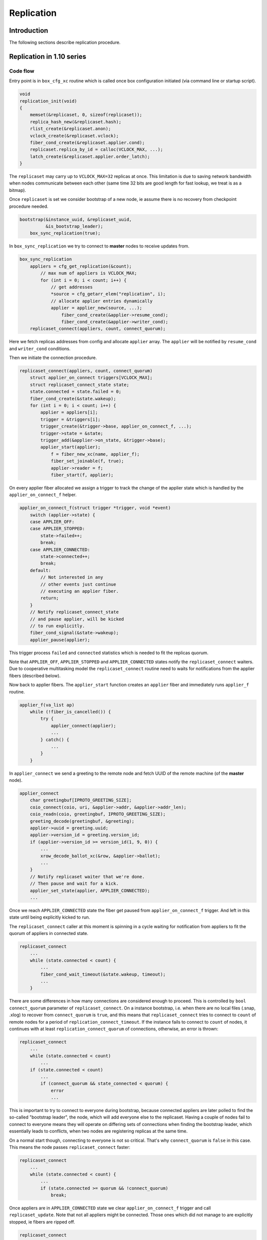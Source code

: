 Replication
===========

Introduction
------------

The following sections describe replication procedure.

Replication in 1.10 series
--------------------------

Code flow
~~~~~~~~~

Entry point is in ``box_cfg_xc`` routine which is called once box
configuration initiated (via command line or startup script).

.. code-block:: c

    void
    replication_init(void)
    {
        memset(&replicaset, 0, sizeof(replicaset));
        replica_hash_new(&replicaset.hash);
        rlist_create(&replicaset.anon);
        vclock_create(&replicaset.vclock);
        fiber_cond_create(&replicaset.applier.cond);
        replicaset.replica_by_id = calloc(VCLOCK_MAX, ...);
        latch_create(&replicaset.applier.order_latch);
    }

The ``replicaset`` may carry up to ``VCLOCK_MAX=32`` replicas at once.
This limitation is due to saving network bandwidth when nodes communicate
between each other (same time 32 bits are good length for fast lookup, we
treat is as a bitmap).

Once ``replicaset`` is set we consider bootstrap of a new node, ie assume
there is no recovery from checkpoint procedure needed.

.. code-block:: c

    bootstrap(&instance_uuid, &replicaset_uuid,
              &is_bootstrap_leader);
        box_sync_replication(true);

In ``box_sync_replication`` we try to connect to **master** nodes
to receive updates from.

.. code-block:: c

    box_sync_replication
        appliers = cfg_get_replication(&count);
            // max num of appliers is VCLOCK_MAX;
            for (int i = 0; i < count; i++) {
                // get addresses
                *source = cfg_getarr_elem("replication", i);
                // allocate applier entries dynamically
                applier = applier_new(source, ...);
                    fiber_cond_create(&applier->resume_cond);
                    fiber_cond_create(&applier->writer_cond);
        replicaset_connect(appliers, count, connect_quorum);

Here we fetch replicas addresses from config and allocate ``applier`` array.
The ``applier`` will be notified by ``resume_cond`` and ``writer_cond``
conditions.

Then we initiate the connection procedure.

.. code-block:: c

    replicaset_connect(appliers, count, connect_quorum)
        struct applier_on_connect triggers[VCLOCK_MAX];
        struct replicaset_connect_state state;
        state.connected = state.failed = 0;
        fiber_cond_create(&state.wakeup);
        for (int i = 0; i < count; i++) {
            applier = appliers[i];
            trigger = &triggers[i];
            trigger_create(&trigger->base, applier_on_connect_f, ...);
            trigger->state = &state;
            trigger_add(&applier->on_state, &trigger->base);
            applier_start(applier);
                f = fiber_new_xc(name, applier_f);
                fiber_set_joinable(f, true);
                applier->reader = f;
                fiber_start(f, applier);

On every applier fiber allocated we assign a trigger to track the change of
the applier state which is handled by the ``applier_on_connect_f`` helper.

.. code-block:: c

    applier_on_connect_f(struct trigger *trigger, void *event)
        switch (applier->state) {
        case APPLIER_OFF:
        case APPLIER_STOPPED:
            state->failed++;
            break;
        case APPLIER_CONNECTED:
            state->connected++;
            break;
        default:
            // Not interested in any
            // other events just continue
            // executing an applier fiber.
            return;
        }
        // Notify replicaset_connect_state
        // and pause applier, will be kicked
        // to run explicitly.
        fiber_cond_signal(&state->wakeup);
        applier_pause(applier);

This trigger process ``failed`` and ``connected`` statistics which
is needed to fit the replicas quorum.

Note that ``APPLIER_OFF``, ``APPLIER_STOPPED`` and ``APPLIER_CONNECTED``
states notify the ``replicaset_connect`` waiters. Due to cooperative
multitasking model the ``replicaset_connect`` routine need to waits
for notifications from the applier fibers (described below).

Now back to applier fibers. The ``applier_start`` function creates an
``applier`` fiber and immediately runs ``applier_f`` routine.

.. code-block:: c

    applier_f(va_list ap)
        while (!fiber_is_cancelled()) {
            try {
                applier_connect(applier);
                ...
            } catch() {
                ...
            }
        }

In ``applier_connect`` we send a greeting to the remote node
and fetch UUID of the remote machine (of the **master** node).

.. code-block:: c

    applier_connect
        char greetingbuf[IPROTO_GREETING_SIZE];
        coio_connect(coio, uri, &applier->addr, &applier->addr_len);
        coio_readn(coio, greetingbuf, IPROTO_GREETING_SIZE);
        greeting_decode(greetingbuf, &greeting);
        applier->uuid = greeting.uuid;
        applier->version_id = greeting.version_id;
        if (applier->version_id >= version_id(1, 9, 0)) {
            ...
            xrow_decode_ballot_xc(&row, &applier->ballot);
            ...
        }
        // Notify replicaset waiter that we're done.
        // Then pause and wait for a kick.
        applier_set_state(applier, APPLIER_CONNECTED);
        ...

Once we reach ``APPLIER_CONNECTED`` state the fiber get paused
from ``applier_on_connect_f`` trigger. And left in this state
until being explicitly kicked to run.

The ``replicaset_connect`` caller at this moment is spinning in
a cycle waiting for notification from appliers to fit the quorum
of appliers in connected state.

.. code-block:: c

    replicaset_connect
        ...
        while (state.connected < count) {
            ...
            fiber_cond_wait_timeout(&state.wakeup, timeout);
            ...
        }

There are some differences in how many connections are considered enough to
proceed. This is controlled by ``bool connect_quorum`` parameter of
``replicaset_connect``. On a instance bootstrap, i.e. when there are no local
files (.snap, .xlog) to recover from ``connect_quorum`` is ``true``, and this
means that ``replicaset_connect`` tries to connect to ``count`` of remote nodes
for a period of ``replication_connect_timeout``. If the instance fails to
connect to ``count`` of nodes, it continues with at least
``replication_connect_quorum`` of connections, otherwise, an error is thrown:

..  code-block:: c

    replicaset_connect
        ...
        while (state.connected < count)
            ...
        if (state.connected < count)
            ...
            if (connect_quorum && state_connected < quorum) {
                error
                ...

This is important to try to connect to everyone during bootstrap, because
connected appliers are later polled to find the so-called "bootstrap leader",
the node, which will add everyone else to the replicaset. Having a couple of
nodes fail to connect to everyone means they will operate on differing sets of
connections when finding the bootstrap leader, which essentially leads to
conflicts, when two nodes are registering replicas at the same time.

On a normal start though, connecting to everyone is not so critical.
That's why ``connect_quorum`` is ``false`` in this case. This means the node
passes ``replicaset_connect`` faster:

.. code-block:: c

    replicaset_connect
        ...
        while (state.connected < count) {
            ...
            if (state.connected >= quorum && !connect_quorum)
                break;

Once appliers are in ``APPLIER_CONNECTED`` state we clear ``applier_on_connect_f``
trigger and call ``replicaset_update``. Note that not all appliers might
be connected. Those ones which did not manage to are explicitly stopped,
ie fibers are ripped off.

.. code-block:: c

    replicaset_connect
        ...
        for (int i = 0; i < count; i++) {
            trigger_clear(&triggers[i].base);
            if (applier->state != APPLIER_CONNECTED)
                applier_stop(applier);
                    applier_set_state(applier, APPLIER_OFF);
                    applier->reader = NULL;
        }
        try {
            replicaset_update(appliers, count);
        } catch {}

In ``replicaset_update`` we map appliers to replicas and they
are linked into red-black tree ``uniq`` for fast lookup via their UUID.

.. code-block:: c

    replicaset_update(struct applier **appliers, int count)
        ...
        RLIST_HEAD(anon_replicas);
        replica_hash_new(&uniq);
        ...
        for (int i = 0; i < count; i++) {
            applier = appliers[i];
            replica = replica_new();
                replica = malloc(sizeof(struct replica));
                replica->relay = relay_new(replica);
                    relay = calloc(1, sizeof(struct relay));
                    relay->replica = replica;
                    fiber_cond_create(&relay->reader_cond);
                    relay->state = RELAY_OFF;
                replica->id = 0;
                replica->uuid = uuid_nil;
                replica->applier = NULL;
                trigger_create(&replica->on_applier_state,
                                replica_on_applier_state_f, NULL, NULL);
                replica->applier_sync_state = APPLIER_DISCONNECTED;
                latch_create(&replica->order_latch);
            replica_set_applier(replica, applier);
        ...

We allocate new replica and assign an applier to it.

Note that replica state is driven by ``replica_on_applier_state_f``
trigger. We won't be jumping into it right now but the important thing is
that this trigger sends ``fiber_cond_signal(&replicaset.applier.cond)``
to the main replicaset instance.

Now back to the caller, which is the ``applier_sync_state``.
The replica instances are created and we continue walking over appliers:

.. code-block:: c

    replicaset_update(struct applier **appliers, int count)
    ...
        for (int i = 0; i < count; i++) {
            ...
            // continue listing
            replica_set_applier(replica, applier);
            if (applier->state != APPLIER_CONNECTED) {
                // Any not yet connected appliers are
                // chained into anon_replicas list,
                // we will retry to reconnect later.
                rlist_add_entry(&anon_replicas, replica, in_anon);
                continue;
            }
            replica->uuid = applier->uuid;
            replica_hash_insert(&uniq, replica);
        }
        ...

In result we will have two sets, one in ``uniq`` tree which
is intended to keep alive connected replicas and ``anon_replicas``
list which carries not yet connected ones.

Then all alive replicas are marked and connected, statistics updated
and they are moved to global ``replicaset.hash`` tree.

.. code-block:: c

    replicaset_update(struct applier **appliers, int count)
        ...
        replicaset.applier.total = count;
        replicaset.applier.connected = 0;
        replicaset.applier.loading = 0;
        replicaset.applier.synced = 0;
        replica_hash_foreach_safe(&uniq, replica, next) {
            replica_hash_remove(&uniq, replica);
            ...
            replica_hash_insert(&replicaset.hash, replica);
            replica->applier_sync_state = APPLIER_CONNECTED;
            replicaset.applier.connected++;
        }
        ...
        rlist_swap(&replicaset.anon, &anon_replicas);

At the end the anonymous replicas (ones which are not connected)
are moved to global ``replicaset.anon``. So we have
global ``replicaset`` fully consistent and ready for use.

Now we need to jump up to the initial caller ``bootstrap``.

.. code-block:: c

    bootstrap
        ...
        master = replicaset_leader();
            replicaset_round
                replicaset_foreach(replica) {
                    // Walk over unique replicas
                    // from replicaset hash and
                    // choose one with more advanced
                    // vclock or one with lowest UUID
            return leader;

We need to find out how exactly we should start, either
we are the master node or we should start from another
node which is chosen as a cluster leader (i.e. it has
most advanced vclock and low UUID).

Bootstrap first replica
~~~~~~~~~~~~~~~~~~~~~~~

Lets consider bootstrap as a first replica in a cluster. Note
that all previous actions are still intact and appliers in
a replicaset are sitting in connected state and paused.

.. code-block:: c

    bootstrap_master(const struct tt_uuid *replicaset_uuid)
        ...
        replica_id = 1
        box_register_replica(replica_id, &INSTANCE_UUID)
            boxk(IPROTO_INSERT, BOX_CLUSTER_ID, "[%u%s]",
                 (unsigned) id, tt_uuid_str(uuid))
        replicaset_foreach(replica) {
            if (tt_uuid_is_equal(&replica->uuid, &INSTANCE_UUID))
                continue;
            box_register_replica(++replica_id, &replica->uuid);
        }
        box_set_replicaset_uuid(replicaset_uuid)
            boxk(IPROTO_INSERT, BOX_SCHEMA_ID, "[%s%s]", "cluster",
                 tt_uuid_str(&uu))
        wal_enable()
            vclock_copy(&writer->vclock, &replicaset.vclock);
            wal_open(writer)
            journal_set(&writer->base)
        do_checkpoint()
        gc_add_checkpoint(&replicaset.vclock)

We register our node ``replica_id`` in ``_cluster`` internal
service space (as string like ``n9613291f-xxx`` where ``n`` is
a replica number, and 9613291f-xxx is UUID) and then the rest of
replicas are registered as well.

The replicaset is registered in the ``_schema`` internal service
space as a string like ``cluster9613291f-xxx``.

Then the write ahead log (WAL) enabled and the wal writer takes vclock
time from replicaset time and produce initial checkpoint. The initial
vclock for replicaset will be zero since we're not restoring from
snapshot. We become that named bootstrap leader (for this sake we set
``is_bootstrap_leader``).

Once above is done the replicaset enters into "follow" mode. We will
discuss it later because this part is common for bootstrap as a master
and as from a cluster leader.

Bootstrap from a cluster leader
~~~~~~~~~~~~~~~~~~~~~~~~~~~~~~~

Bootstrap from remote master node (a cluster leader) is implemented
by ``bootstrap_from_master`` routine which is quite nontrivial.

.. code-block:: c

    bootstrap_from_master(struct replica *master)
        applier = master->applier;
        // Wait the applier to become ready
        applier_resume_to_state(applier, APPLIER_READY);
            struct applier_on_state trigger;
            applier_add_on_state(applier, &trigger, state);
                // Notification from applier handles in applier_on_state_f
                // then in replica_on_applier_state_f
                trigger_create(&trigger->base, applier_on_state_f, ...);
                fiber_cond_create(&trigger->wakeup);
            applier_resume(applier);
            applier_wait_for_state(&trigger, timeout);
            // Once we reach the sate, clear the trigger
            applier_clear_on_state(&trigger);
        applier_resume_to_state(applier, APPLIER_INITIAL_JOIN);
        engine_begin_initial_recovery_xc(NULL);
        applier_resume_to_state(applier, APPLIER_FINAL_JOIN);

One of the key moment here is ``applier_resume_to_state`` helper calls.
As you remember the appliers are bound to replica instance and they all
were in ``APPLIER_CONNECTED`` state when we entered this routine, iow
they are paused waiting for a kick.

.. code-block:: c

    applier_f
        ...
        applier_connect
            ...
            applier_set_state(applier, APPLIER_CONNECTED);
            ...
        if (tt_uuid_is_nil(&REPLICASET_UUID))
            applier_join(applier);

Side note: there are two triggers assigned to ``applier->on_state``.
The first one is new ``applier_on_state_f`` and second is
``replica_on_applier_state_f``. The triggers are running in the sequence
above but neet to mention than ``applier_on_state_f`` is one time trigger,
once fired it get cleaned up while ``replica_on_applier_state_f`` is premanent.
And to refresh memory these triggers are running from
``applier_f: applier_set_state``.

The ``applier_resume_to_state`` kicks the applier of a chosen leader.
This fiber tries to pass authentification (if provided in config) and become
``APPLIER_READY``.

.. code-block:: c

    applier_on_state_f
        if (applier->state != APPLIER_OFF &&
            applier->state != APPLIER_STOPPED &&
            applier->state != on_state->desired_state)
            return;
        fiber_cond_signal(&on_state->wakeup);
        applier_pause(applier);

In other words ``applier_resume_to_state`` kicks the applier
and waits it to reach the desired state then simply pause.
And stages are processed one by one. At every stage two triggers
are running as been mentioned above.

Once applier reaches ``APPLIER_READY`` we wait it to pass
the join stage.

.. code-block:: c

    applier_join
        xrow_encode_join_xc(&row, &INSTANCE_UUID);
        coio_write_xrow(coio, &row);
        xrow_decode_vclock_xc(&row, &replicaset.vclock);
        applier_set_state(applier, APPLIER_INITIAL_JOIN);

Note that we fetch vclock from a cluster leader and save it
into ``replicaset.vclock``.

The ``applier_set_state(APPLIER_INITIAL_JOIN)`` triggers
``applier_resume_to_state`` to process.

.. code-block:: c

    replica_on_applier_state_f(struct trigger *trigger, void *event)
        ...
        case APPLIER_INITIAL_JOIN:
            replicaset.is_joining = true;
            break;
        case APPLIER_JOINED:
            replicaset.is_joining = false;
            break;
        ...
        fiber_cond_signal(&replicaset.applier.cond);

So back to ``bootstrap_from_master`` we wait the applier to
pass ``APPLIER_INITIAL_JOIN``, where we receive vclock from
the cluster leader. Then we kick ``applier_join`` to process

.. code-block:: c

    applier_join
        while (true) {
            coio_read_xrow(coio, ibuf, &row);
            if (iproto_type_is_dml(row.type)) {
                xstream_write_xc(applier->join_stream, &row);
            } else if (row.type == IPROTO_OK) {
                break;
            }
            ...
            applier_set_state(applier, APPLIER_FINAL_JOIN);

So we receive data manipulation requests (ie records with operation
and data, an remember them in applier ``join_stream``). The reply
``IPROTO_OK`` means we are done with joining to the cluster leader.
The applier sets ``APPLIER_FINAL_JOIN`` state and notifies
``bootstrap_from_master`` about passing this stage.
Remember after each notification the applier get paused.

Then the main fiber continue until ``APPLIER_READY`` is reached

.. code-block:: c

    bootstrap_from_master(struct replica *master)
        ...
        engine_begin_final_recovery_xc();
        recovery_journal_create(&journal, &replicaset.vclock);
        journal_set(&journal.base);
        applier_resume_to_state(applier, APPLIER_JOINED);
        engine_end_recovery_xc();
        applier_resume_to_state(applier, APPLIER_READY);

Before the applier become ``APPLIER_READY`` it receives final
data from cluster leader.

.. code-block:: c

    applier_join
        while (true) {
            coio_read_xrow(coio, ibuf, &row);
            if (iproto_type_is_dml(row.type)) {
                vclock_follow_xrow(&replicaset.vclock, &row);
                xstream_write_xc(applier->subscribe_stream, &row);
            } else if (row.type == IPROTO_OK) {
                break;
            }
            ...
            applier_set_state(applier, APPLIER_JOINED);
            applier_set_state(applier, APPLIER_READY);


FIXME: We need to put details about ``join_stream`` and ``subscribe_stream``
xstreams associated with applier fibers. They are shared between all appliers
and manipulate with backend engine (memtx, vinyl).

Once appliers are ready we do a checkpoint. The appliers are paused
and no longer assigned to ``applier_on_state_f`` trigger.

.. code-block:: c

    bootstrap_from_master
        ...
        do_checkpoint();
        gc_add_checkpoint(&replicaset.vclock);

Next we consider the code which is common for both modes.

Continue bootstrap
~~~~~~~~~~~~~~~~~~

We wake up appliers fibers and try to reconnect the ones
which were unable to connect

.. code-block:: c

    box_cfg_xc
        ...
        replicaset_follow
            replicaset_foreach(replica)
                applier_resume(replica->applier);
            rlist_foreach_entry_safe(replica, &replicaset.anon...)
                applier_start(replica->applier)
        ...

Note that woken appliers are not running they are just marked
as alive.

After waking up all appliers comes the ``sync`` stage:

.. code-block:: c

    box_cfg_xc
        ...
        replicaset_follow
        ...
        replicaset_sync
            ...
            double deadline = ev_monotonic_now(loop()) +
                              replication_sync_timeout;
            while (replicaset.applier.synced < quorum && ...) {
                if (fiber_cond_wait_deadline(&replicaset.applier.cond,
                                             deadline) != 0)
                    break;
            }
            ...
            if (replicaset.applier.synced < quorum) {
                ...
                box_set_orphan(true);
            }

The idea behind ``replicaset_sync`` is to keep the node read-only (by marking it
as an orphan by ``box_set_orphan(true)``) until it syncs with at least
``replication_connect_quorum`` remote nodes. This means that the local node has
received all the data the remote nodes had at the moment of connection and has
managed to catch up with them with a lag not more than ``replication_sync_lag``:

.. code-block:: c

    applier_check_sync
        ...
        if (applier->lag <= replication-sync_lag &&
            vclock_compare(&applier->remote_vclock_at_subscribe,
                           &replicaset.vclock) <= 0) {
             applier_set_state(applier, APPLIER_FOLLOW);

.. code-block:: c

    replica_on_applier_sync
        replicaset.applier.synced++;

The attempts to sync with remote nodes do not stop once the timeout
(``replication_sync_timeout``) expires. Once the timeout is reached the node
leaves ``replicaset_sync`` and ``box_cfg_xc``, but stays orphan (i.e. read-only)
and its appliers continue trying to sync.

If the quorum is synced sooner or later, the node leaves orphan mode and may
become writable.

Applier lifecycle
~~~~~~~~~~~~~~~~~

Next we need them to process further and call ``applier_subscribe``.
The appliers are scheduled to execution by ``box_cfg_xc`` callers,
which is either *interactive console* (where explicit ``fiber_yield``
is called waiting for input from command line) or once startup script is
finished and we call ``ev_run`` which leads to run idle events causing
reschedule to happen.

Once ``applier_subscribe`` executed we try to subscribe
to the **master** node we wanted to receive changed from.

.. code-block:: c

    applier_subscribe(struct applier *applier)
    ...
        /* Send SUBSCRIBE comand */
        vclock_create(&vclock);
        vclock_copy(&vclock, &replicaset.vclock);
        xrow_encode_subscribe_xc(&row, &REPLICASET_UUID,
                &INSTANCE_UUID, &vclock);
        coio_write_xrow(coio, &row);
    
        /* Read SUBSCRIBE response */
        if (applier->version_id >= version_id(1, 6, 7)) {
            coio_read_xrow(coio, ibuf, &row);
            ...
            /*
             * In case of successful subscribe, the server
             * responds with its current vclock.
             */
            vclock_create(&remote_vclock_at_subscribe);
            xrow_decode_vclock_xc(&row, &remote_vclock_at_subscribe);
    
            say_info("subscribed");
            say_info("remote vclock %s local vclock %s",
                vclock_to_string(&remote_vclock_at_subscribe),
                vclock_to_string(&vclock));
        }
        ...

Once we're subscribed we create that named "writer" fiber

.. code-block:: c

    applier_subscribe
        ...
        char name[FIBER_NAME_MAX];
        int pos = snprintf(name, sizeof(name), "applierw/");
        uri_format(name + pos, sizeof(name) - pos, &applier->uri, false);
        applier->writer = fiber_new_xc(name, applier_writer_f);
        fiber_set_joinable(applier->writer, true);
        fiber_start(applier->writer, applier);


This fiber is serving *Ack* commands to send to master node
notifying it with the last vclock value it has successfully
processed.

.. code-block:: c

    applier_writer_f
        while (!fiber_is_cancelled()) {
            if (applier->version_id >= version_id(1, 7, 7))
                fiber_cond_wait_timeout(&applier->writer_cond,
                    TIMEOUT_INFINITY);
            else
                fiber_cond_wait_timeout(&applier->writer_cond,
                    replication_timeout);
            if (applier->state != APPLIER_SYNC &&
                applier->state != APPLIER_FOLLOW)
                    continue;
            struct xrow_header xrow;
            xrow_encode_vclock(&xrow, &replicaset.vclock);
            coio_write_xrow(&io, &xrow);
        }

In case of error the fiber logs the error but continue spinning
until it get explicitly cancled by the applier.

Then the applier enters the loop which waits for data to be received
from the master node. In other words any update on the master node
is sent to us via network and we are trying to update our local
instance with new data.

.. code-block:: c

    applier_subscribe
        ...
        while (true) {
            ...
            if (applier->version_id < version_id(1, 7, 7)) {
                coio_read_xrow(coio, ibuf, &row);
            } else {
                double timeout = replication_disconnect_timeout();
                coio_read_xrow_timeout_xc(coio, ibuf, &row, timeout);
            }
            ...
            applier->lag = ev_now(loop()) - row.tm;
            applier->last_row_time = ev_monotonic_now(loop());
            struct replica *replica = replica_by_id(row.replica_id);
            ...
            if (vclock_get(&replicaset.vclock, row.replica_id) < row.lsn) {
                // Write the changes local if incomin data is newer
                int res = xstream_write(applier->subscribe_stream, &row);
                ...
            }
            if (applier->state == APPLIER_SYNC ||
                applier->state == APPLIER_FOLLOW)
                fiber_cond_signal(&applier->writer_cond);
            ...
        }

Upon new data arrived we figure out if we should apply the change using
``lsn`` as a marker. If the data is more novel that we have now we write
it into local instance (the ``subscribe_stream`` uses ``apply_row`` helper
which process database requests) and send *Ack* packet back to the master
(waking up ``applier->writer_cond`` which triggers ``applier_writer_f`` cycle.

An interesting moment takes place when some error happens inside
``applier_subscribe`` routine - in this case we raise an error via
``diag_raise`` helper (which basically throws an exception). The caller
intercepts it.

.. code-block:: c

    applier_f
        ...
        while (!fiber_is_cancelled()) {
            try {
                applier_subscribe(applier);
                ...
            } catch (...) {
                ...
            }
        }

Depending on error type the ``applier_f`` fiber either try to reconnect
to the master node or simply disconnect (when applier get disconnected
it stops the writer fiber as well) and finish its execution.

Replication in 2.x series
-------------------------

Generally replication in 2.x series very similar to 1.10 in ideas
still there are some significant differences.

The initialization starts with ``box_cfg_xc``.

.. code-block:: c

    box_cfg_xc(void)
        ...
        // prepare replicaset
        replication_init();
        ...
        box_set_replication_anon();

The ``box_set_replication_anon`` serves anonymous replications.
Most important part here is that this code is called by two places:
from the cold start of tarantool and when ``box.cfg{}``} is triggered
manually (from interactive console or script).

Thus if previously the node has been an anonymous replica (where we only
fetch fresh data from the remote master machine) and wanna be a normal
replica then we have to reset all previous appliers and reconnect
to a master. In turn it implies that previously we've finished bootup
with anonymous replication and we have some appliers running.

.. code-block:: c

    void
    box_set_replication_anon(void)
    {
        bool anon = box_check_replication_anon();
        //
        // the role of the node has not been changed
        if (anon == replication_anon)
            return;
        //
        // We were anonymous replica and gonna be
        // a regular one.
        if (!anon) {
            replication_anon = anon;
            box_sync_replication(false);
            struct replica *master = replicaset_leader();
            if (master == NULL || master->applier == NULL ||
                master->applier->state != APPLIER_CONNECTED) {
                tnt_raise(ClientError, ER_CANNOT_REGISTER);
            }
            struct applier *master_applier = master->applier;
            applier_resume_to_state(master_applier, APPLIER_REGISTERED,
                                    TIMEOUT_INFINITY);
            applier_resume_to_state(master_applier, APPLIER_READY,
                                    TIMEOUT_INFINITY);
            replicaset_follow();
            replicaset_sync();
        } else if (!is_box_configured) {
            replication_anon = anon;
        } else {
            tnt_raise(ClientError, ER_CFG, "replication_anon",
                "cannot be turned on after bootstrap"
                " has finished");
        } 

On a cold start if we gonna be an anonymous replica we just remember the
setting in ``replication_anon``. Then we continue bootstrap procedure
(we don't consider local recovery for simplicity sake).

First we're trying to reify appliers.

.. code-block:: c

    bootstrap()
        ...
        box_sync_replication(true);
            appliers = cfg_get_replication(&count);
            replicaset_connect(appliers, ...);
                if (!connect_quorum)
                    box_do_set_orphan(true)
                for (int i = 0; i < count; i++)
                    trigger_create(applier_on_connect_f)
                    applier_start(applier);
                for (int i = 0; i < count; i++)
                    trigger_clear(&triggers[i].base)
                    if (applier->state != APPLIER_CONNECTED)
                        applier_stop(applier);
                replicaset_update(appliers, count)

We connect to remote machines (if quorum is not fit we just leave
the box in read only state) and register replicas in global replicas
hash. If there some old appliers were running we clean them up. This
is similar to 1.10 series. If something goes wrong we trigger an
exception.

Then we continue bootstrap either from remote master node or as
a cluster leader.

Bootstrap first replica
~~~~~~~~~~~~~~~~~~~~~~~

This process is similar to 1.10 series - we register our node
``replica_id`` in ``_cluster`` internal service space together
with other replicas. Then replicaset is registered in the
``_schema`` space.

Bootstrap from a cluster leader
~~~~~~~~~~~~~~~~~~~~~~~~~~~~~~~

Booting up from cluster leader a bit differs from 1.10 due to
anonymous replication (the master node is obtained by
``replicaset_leader``)

.. code-block:: c

    static void
    bootstrap_from_master(struct replica *master)
    {
        applier = master->applier;
    
        // Wait the applier becom ready
        applier_resume_to_state(applier, APPLIER_READY, TIMEOUT_INFINITY);
        
        // Either join a cluster or
        // fetch the snapshot.
        wait_state = replication_anon ?
            APPLIER_FETCH_SNAPSHOT :
            APPLIER_INITIAL_JOIN;
        applier_resume_to_state(applier, wait_state, TIMEOUT_INFINITY);
    
        /*
         * Process initial data (snapshot or dirty disk data).
         */
        engine_begin_initial_recovery_xc(NULL);
        wait_state = replication_anon ?
            APPLIER_FETCHED_SNAPSHOT :
            APPLIER_FINAL_JOIN;
        applier_resume_to_state(applier, wait_state, TIMEOUT_INFINITY);
    
        /*
         * Process final data (WALs).
         */
        engine_begin_final_recovery_xc();
        recovery_journal_create(&replicaset.vclock);
    
        if (!replication_anon) {
            applier_resume_to_state(applier, APPLIER_JOINED,
                TIMEOUT_INFINITY);
        }
    
        /* Finalize the new replica */
        engine_end_recovery_xc();
    
        /* Switch applier to initial state */
        applier_resume_to_state(applier, APPLIER_READY, TIMEOUT_INFINITY);
        ...
    }

An interesting moment here is if we boot as an anonymous replica: instead
of joining master we wait the applier (ie ``applier_f``) to fetch a snapshot
of data from remote master node. Same time if we've been an anonymous replica
we try to make a transition to become a regular one.

.. code-block:: c

    static int
    applier_f(va_list ap)
        ...
        while (!fiber_is_cancelled()) {
            try {
                // Connect to remote peers
                applier_connect(applier);
                if (tt_uuid_is_nil(&REPLICASET_UUID)) {
                    // Either join to cluster or
                    // just fetch a data snapshot
                    if (replication_anon)
                        applier_fetch_snapshot(applier);
                    else
                        applier_join(applier);
                }
                if (instance_id == REPLICA_ID_NIL &&
                    !replication_anon) {
                    // We've been an anonymous replica
                    // and become a normal one
                    applier_register(applier);
                }
                applier_subscribe(applier);
            } catch() {
                ...
            }
        }

Then we jump into ``applier_subscribe`` lifecycle.

Applier lifecycle
~~~~~~~~~~~~~~~~~

Processing requests is implemented via ``applier_subscribe`` helper.

.. code-block:: c

    static void
    applier_subscribe(struct applier *applier)
    {
        /* Send SUBSCRIBE request */
        struct ev_io *coio = &applier->io;
        struct ibuf *ibuf = &applier->ibuf;
        struct xrow_header row;
        struct tt_uuid cluster_id = uuid_nil;
    
        struct vclock vclock;
        vclock_create(&vclock);
        vclock_copy(&vclock, &replicaset.vclock);
    
        // Send subscribe command to the master node
        uint32_t id_filter = box_is_orphan() ? 0 : 1 << instance_id;
        xrow_encode_subscribe_xc(&row, &REPLICASET_UUID, &INSTANCE_UUID,
                &vclock, replication_anon, id_filter);
        coio_write_xrow(coio, &row);
    
        /* Read SUBSCRIBE response */
        if (applier->version_id >= version_id(1, 6, 7)) {
            coio_read_xrow(coio, ibuf, &row);
            if (iproto_type_is_error(row.type)) {
                xrow_decode_error_xc(&row);  /* error */
            } else if (row.type != IPROTO_OK) {
                tnt_raise(ClientError, ER_PROTOCOL,
                        "Invalid response to SUBSCRIBE");
            }
            /*
             * In case of successful subscribe, the server
             * responds with its current vclock.
             *
             * Tarantool > 2.1.1 also sends its cluster id to
             * the replica, and replica has to check whether
             * its and master's cluster ids match.
             */
            vclock_create(&applier->remote_vclock_at_subscribe);
            xrow_decode_subscribe_response_xc(&row, &cluster_id,
                    &applier->remote_vclock_at_subscribe);
            /*
             * If master didn't send us its cluster id
             * assume that it has done all the checks.
             * In this case cluster_id will remain zero.
             */
            if (!tt_uuid_is_nil(&cluster_id) &&
                !tt_uuid_is_equal(&cluster_id, &REPLICASET_UUID)) {
                tnt_raise(ClientError, ER_REPLICASET_UUID_MISMATCH,
                    tt_uuid_str(&cluster_id),
                    tt_uuid_str(&REPLICASET_UUID));
            }
    
            say_info("subscribed");
            say_info("remote vclock %s local vclock %s",
                vclock_to_string(&applier->remote_vclock_at_subscribe),
                vclock_to_string(&vclock));
        }
        /*
         * Tarantool < 1.6.7:
         * If there is an error in subscribe, it's sent directly
         * in response to subscribe.  If subscribe is successful,
         * there is no "OK" response, but a stream of rows from
         * the binary log.
         */
    
        if (applier->state == APPLIER_READY) {
            /*
             * Tarantool < 1.7.7 does not send periodic heartbeat
             * messages so we cannot enable applier synchronization
             * for it without risking getting stuck in the 'orphan'
             * mode until a DML operation happens on the master.
             */
            if (applier->version_id >= version_id(1, 7, 7))
                applier_set_state(applier, APPLIER_SYNC);
            else
                applier_set_state(applier, APPLIER_FOLLOW);
        } else {
            /*
             * Tarantool < 1.7.0 sends replica id during
             * "subscribe" stage. We can't finish bootstrap
             * until it is received.
             */
            assert(applier->state == APPLIER_FINAL_JOIN);
            assert(applier->version_id < version_id(1, 7, 0));
        }
    
        /* Re-enable warnings after successful execution of SUBSCRIBE */
        applier->last_logged_errcode = 0;
        if (applier->version_id >= version_id(1, 7, 4)) {
            /* Enable replication ACKs for newer servers */
    
            char name[FIBER_NAME_MAX];
            int pos = snprintf(name, sizeof(name), "applierw/");
            uri_format(name + pos, sizeof(name) - pos, &applier->uri, false);
    
            applier->writer = fiber_new_xc(name, applier_writer_f);
            fiber_set_joinable(applier->writer, true);
            fiber_start(applier->writer, applier);
        }
    
        applier->lag = TIMEOUT_INFINITY;
        ...
    }

First we're trying to subscribe to the remote master node. On success
we crate a writer fiber (which runs ``applier_writer_f``) fiber to
send Acks to remote node upon we commit the data received.

Then we enter applier lifecycle

.. code-block:: c

    static void
    applier_subscribe(struct applier *applier)
    {
        ...
        /* Register triggers to handle replication commits and rollbacks. */
        struct trigger on_commit;
        trigger_create(&on_commit, applier_on_commit, applier, NULL);
        trigger_add(&replicaset.applier.on_commit, &on_commit);
    
        struct trigger on_rollback;
        trigger_create(&on_rollback, applier_on_rollback, applier, NULL);
        trigger_add(&replicaset.applier.on_rollback, &on_rollback);
    
        auto trigger_guard = make_scoped_guard([&] {
            trigger_clear(&on_commit);
            trigger_clear(&on_rollback);
        });
    
        /*
         * Process a stream of rows from the binary log.
         */
        while (true) {
            if (applier->state == APPLIER_FINAL_JOIN &&
                instance_id != REPLICA_ID_NIL) {
                say_info("final data received");
                applier_set_state(applier, APPLIER_JOINED);
                applier_set_state(applier, APPLIER_READY);
                applier_set_state(applier, APPLIER_FOLLOW);
            }
    
            struct stailq rows;
            applier_read_tx(applier, &rows);
    
            applier->last_row_time = ev_monotonic_now(loop());
            /*
             * In case of an heartbeat message wake a writer up
             * and check applier state.
             */
            if (stailq_first_entry(&rows, struct applier_tx_row,
                next)->row.lsn == 0)
                fiber_cond_signal(&applier->writer_cond);
            else if (applier_apply_tx(&rows) != 0)
                diag_raise();
        }
    }

Here we fetch data from remote node via ``applier_read_tx`` and collect
it into ``rows`` queue. Then call ``applier_apply_tx`` to process it
locally (we will back to it). The trigger ``applier_on_commit`` notifies
the writer fiber to send Ack to the remote node. In turn the trigger
``applier_on_rollback`` is a bit more complex

.. code-block:: c

    static int
    applier_on_rollback(struct trigger *trigger, void *event)
    {
        struct applier *applier = (struct applier *)trigger->data;
        /* Setup a shared error. */
        if (!diag_is_empty(&replicaset.applier.diag)) {
            diag_add_error(&applier->diag,
                diag_last_error(&replicaset.applier.diag));
        }
        /* Stop the applier fiber. */
        fiber_cancel(applier->reader);
        return 0;
    }

It runs when something gone wrong when we've been processing the
transaction. We move the error shared between all appliers in
``replicaset.applier.diag``. This is toplevel diag instance. Each
applier has own diag entry as well. We will dive into this moment
a bit later. So we put a reference from ``replicaset.applier.diag``
error to the failing applier diag instace and stop the applier.

Main processing of the transaction takes place in

.. code-block:: c

    static int
    applier_apply_tx(struct stailq *rows)
    {
        ...
        struct txn *txn = txn_begin();
        struct applier_tx_row *item;
        ...
        stailq_foreach_entry(item, rows, next) {
            // process data in engine (box_process_rw)
            int res = apply_row(row);
            ...
            if (res != 0)
                goto rollback;
        }
        ...
        struct trigger *on_rollback, *on_commit;
        on_rollback = region_alloc(&txn->region, ...);
        on_commit = region_alloc(&txn->region, ...);

        trigger_create(on_rollback, applier_txn_rollback_cb, ...);
        txn_on_rollback(txn, on_rollback);
    
        trigger_create(on_commit, applier_txn_commit_cb, ...);
        txn_on_commit(txn, on_commit);
    
        // Write transaction to WAL
        if (txn_commit_async(txn) < 0)
            goto fail;
    
        vclock_follow(&replicaset.applier.vclock,
            first_row->replica_id, first_row->lsn);
        ...
        return 0;
    rollback:
        txn_rollback(txn);
    fail:
        ...
        return -1;
    }

First we try to commit request into engine without writting to
the WAL. If it passes fine we create two triggers -
``applier_txn_commit_cb`` to notify linked triggers that
transaction passed (in our case it means we trigger toplevel
``applier_on_commit`` and applier writer fiber notifies the
master node that transaction has been successfully completed),
and ``applier_txn_rollback_cb`` to rollback the commit.

The ``applier_txn_rollback_cb`` is a bit tricky. It sets
error to the current fiber and copies it to the replicaset
instance.

.. code-block:: c

    static int
    applier_txn_rollback_cb(struct trigger *trigger, void *event)
    {
        (void) trigger;

        /* Setup shared applier diagnostic area. */
        diag_set(ClientError, ER_WAL_IO);
        diag_set_error(&replicaset.applier.diag,
                       diag_last_error(diag_get()));

        /* Broadcast the rollback event across all appliers. */
        trigger_run(&replicaset.applier.on_rollback, event);

        /* Rollback applier vclock to the committed one. */
        vclock_copy(&replicaset.applier.vclock, &replicaset.vclock);
        return 0;
    }

Then we run chained ``on_rollback`` which is basically
``applier_txn_rollback_cb`` set earlier.

Once transaction is prepared we call ``txn_commit_async`` to write
it into WAL. The write is done in asynchronous manner which means
it simply queued but not written immediately. Because of this
the triggers were allocated dynamically since we can't use
stack space for deferred writes.

The transaction itself bound to journal entry thus the caller
fiber no longer linked with it. The calling fiber simply goes
into next iteration and waits for data to receive from remote
node.

The WAL engine will commit the transaction by self independently
of the applier fiber. An interesting moment here is how we rollback
the transaction if something went wrong. The core function here is

.. code-block:: c

    static void
    txn_complete(struct txn *txn)
    {
        if (txn->signature < 0) {
            /* Undo the transaction. */
            struct txn_stmt *stmt;
            stailq_reverse(&txn->stmts);
            stailq_foreach_entry(stmt, &txn->stmts, next)
                txn_rollback_one_stmt(txn, stmt);
            if (txn->engine)
                engine_rollback(txn->engine, txn);
            if (txn_has_flag(txn, TXN_HAS_TRIGGERS))
                txn_run_rollback_triggers(txn, &txn->on_rollback);
        ...
        }
    }

When we run ``txn_run_rollback_triggers`` we call the linked
trigger ``applier_txn_rollback_cb`` mentioned recently where
we copy error into shared ``replicaset.applier.diag`` and
run ``replicaset.applier.on_rollback``, which in turn calls a
linked ``applier_on_rollback``. This fetches last error from
``relicaset`` instance, sets it to the current applier and
then stops the applier fiber.
